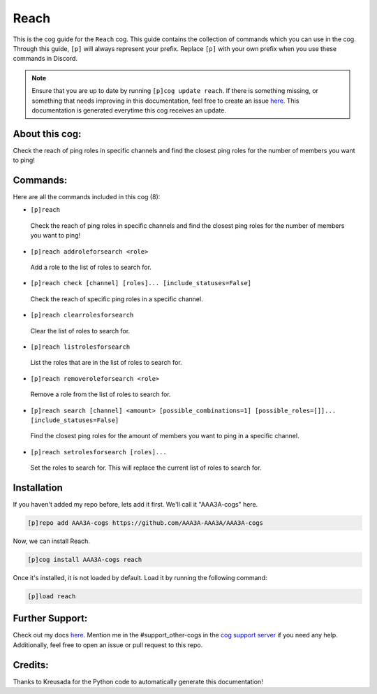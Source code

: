.. _reach:
=====
Reach
=====

This is the cog guide for the ``Reach`` cog. This guide contains the collection of commands which you can use in the cog.
Through this guide, ``[p]`` will always represent your prefix. Replace ``[p]`` with your own prefix when you use these commands in Discord.

.. note::

    Ensure that you are up to date by running ``[p]cog update reach``.
    If there is something missing, or something that needs improving in this documentation, feel free to create an issue `here <https://github.com/AAA3A-AAA3A/AAA3A-cogs/issues>`_.
    This documentation is generated everytime this cog receives an update.

---------------
About this cog:
---------------

Check the reach of ping roles in specific channels and find the closest ping roles for the number of members you want to ping!

---------
Commands:
---------

Here are all the commands included in this cog (8):

* ``[p]reach``
 Check the reach of ping roles in specific channels and find the closest ping roles for the number of members you want to ping!

* ``[p]reach addroleforsearch <role>``
 Add a role to the list of roles to search for.

* ``[p]reach check [channel] [roles]... [include_statuses=False]``
 Check the reach of specific ping roles in a specific channel.

* ``[p]reach clearrolesforsearch``
 Clear the list of roles to search for.

* ``[p]reach listrolesforsearch``
 List the roles that are in the list of roles to search for.

* ``[p]reach removeroleforsearch <role>``
 Remove a role from the list of roles to search for.

* ``[p]reach search [channel] <amount> [possible_combinations=1] [possible_roles=[]]... [include_statuses=False]``
 Find the closest ping roles for the amount of members you want to ping in a specific channel.

* ``[p]reach setrolesforsearch [roles]...``
 Set the roles to search for. This will replace the current list of roles to search for.

------------
Installation
------------

If you haven't added my repo before, lets add it first. We'll call it "AAA3A-cogs" here.

.. code-block:: ini

    [p]repo add AAA3A-cogs https://github.com/AAA3A-AAA3A/AAA3A-cogs

Now, we can install Reach.

.. code-block:: ini

    [p]cog install AAA3A-cogs reach

Once it's installed, it is not loaded by default. Load it by running the following command:

.. code-block:: ini

    [p]load reach

----------------
Further Support:
----------------

Check out my docs `here <https://aaa3a-cogs.readthedocs.io/en/latest/>`_.
Mention me in the #support_other-cogs in the `cog support server <https://discord.gg/GET4DVk>`_ if you need any help.
Additionally, feel free to open an issue or pull request to this repo.

--------
Credits:
--------

Thanks to Kreusada for the Python code to automatically generate this documentation!